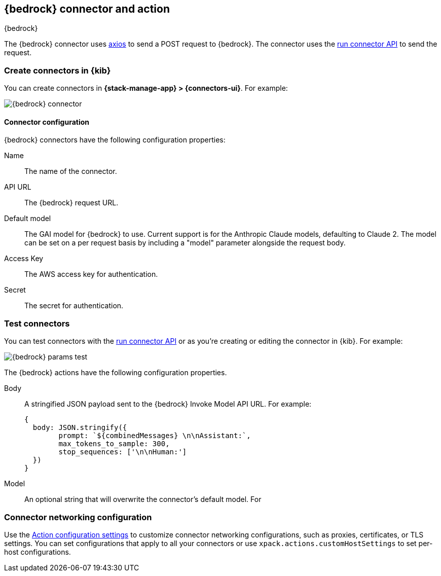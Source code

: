 [[bedrock-action-type]]
== {bedrock} connector and action
++++
<titleabbrev>{bedrock}</titleabbrev>
++++
:frontmatter-description: Add a connector that can send requests to {bedrock}.
:frontmatter-tags-products: [kibana] 
:frontmatter-tags-content-type: [how-to] 
:frontmatter-tags-user-goals: [configure]


The {bedrock} connector uses https://github.com/axios/axios[axios] to send a POST request to {bedrock}. The connector uses the <<execute-connector-api,run connector API>> to send the request.

[float]
[[define-bedrock-ui]]
=== Create connectors in {kib}

You can create connectors in *{stack-manage-app} > {connectors-ui}*.  For example:

[role="screenshot"]
// TODO: need logo before screenshot
image::management/connectors/images/bedrock-connector.png[{bedrock} connector]

[float]
[[bedrock-connector-configuration]]
==== Connector configuration

{bedrock} connectors have the following configuration properties:

Name::      The name of the connector.
API URL::   The {bedrock} request URL.
Default model:: The GAI model for {bedrock} to use. Current support is for the Anthropic Claude models, defaulting to Claude 2. The model can be set on a per request basis by including a "model" parameter alongside the request body.
Access Key::   The AWS access key for authentication.
Secret::   The secret for authentication.

[float]
[[bedrock-action-configuration]]
=== Test connectors

You can test connectors with the <<execute-connector-api,run connector API>> or
as you're creating or editing the connector in {kib}. For example:

[role="screenshot"]
// TODO: need logo before screenshot
image::management/connectors/images/bedrock-params.png[{bedrock} params test]

The {bedrock} actions have the following configuration properties.

Body::      A stringified JSON payload sent to the {bedrock} Invoke Model API URL. For example:
+
[source,text]
--
{
  body: JSON.stringify({
        prompt: `${combinedMessages} \n\nAssistant:`,
        max_tokens_to_sample: 300,
        stop_sequences: ['\n\nHuman:']
  })
}
--
Model::      An optional string that will overwrite the connector's default model. For 

[float]
[[bedrock-connector-networking-configuration]]
=== Connector networking configuration

Use the <<action-settings, Action configuration settings>> to customize connector networking configurations, such as proxies, certificates, or TLS settings. You can set configurations that apply to all your connectors or use `xpack.actions.customHostSettings` to set per-host configurations.
